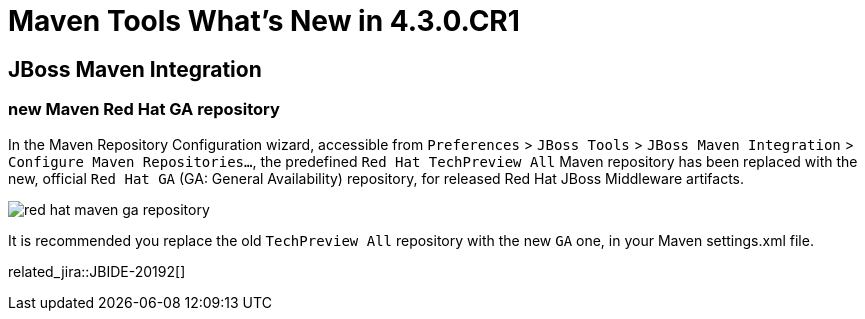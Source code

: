 = Maven Tools What's New in 4.3.0.CR1
:page-layout: whatsnew
:page-component_id: maven
:page-component_version: 4.3.0.CR1
:page-product_id: jbt_core
:page-product_version: 4.3.0.CR1

== JBoss Maven Integration
=== new Maven Red Hat GA repository
In the Maven Repository Configuration wizard, accessible from `Preferences` > `JBoss Tools` > `JBoss Maven Integration` > `Configure Maven Repositories...`,
the predefined `Red Hat TechPreview All` Maven repository has been replaced with the new,
official `Red Hat GA` (GA: General Availability) repository, for released Red Hat JBoss Middleware artifacts.

image::./images/red_hat_maven_ga_repository.png[]

It is recommended you replace the old `TechPreview All` repository with the new `GA` one, in your Maven settings.xml file.

related_jira::JBIDE-20192[]
